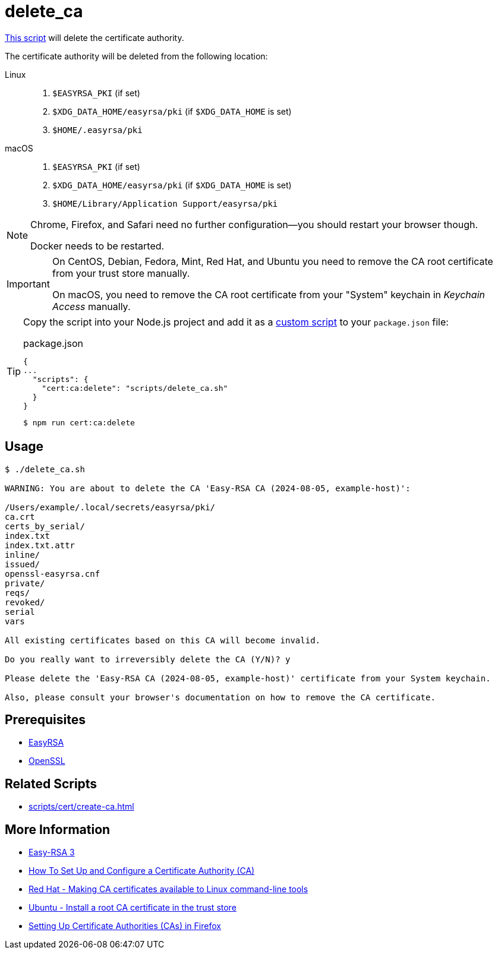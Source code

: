 // SPDX-FileCopyrightText: © 2024 Sebastian Davids <sdavids@gmx.de>
// SPDX-License-Identifier: Apache-2.0
= delete_ca
:script_url: https://github.com/sdavids/sdavids-shell-misc/blob/main/scripts/cert/delete_ca.sh

{script_url}[This script^] will delete the certificate authority.

The certificate authority will be deleted from the following location:

Linux::
+
. `$EASYRSA_PKI` (if set)
. `$XDG_DATA_HOME/easyrsa/pki` (if `$XDG_DATA_HOME` is set)
. `$HOME/.easyrsa/pki`

macOS::
+
. `$EASYRSA_PKI` (if set)
. `$XDG_DATA_HOME/easyrsa/pki` (if `$XDG_DATA_HOME` is set)
. `$HOME/Library/Application Support/easyrsa/pki`

[NOTE]
====
Chrome, Firefox, and Safari need no further configuration--you should restart your browser though.

Docker needs to be restarted.
====

[IMPORTANT]
====
On CentOS, Debian, Fedora, Mint, Red Hat, and Ubuntu you need to remove the CA root certificate from your trust store manually.

On macOS, you need to remove the CA root certificate from your "System" keychain in _Keychain Access_ manually.
====

[TIP]
====
Copy the script into your Node.js project and add it as a https://docs.npmjs.com/cli/v10/commands/npm-run-script[custom script] to your `package.json` file:

.package.json
[,json]
----
{
...
  "scripts": {
    "cert:ca:delete": "scripts/delete_ca.sh"
  }
}
----

[,console]
----
$ npm run cert:ca:delete
----
====

== Usage

[,shell]
----
$ ./delete_ca.sh

WARNING: You are about to delete the CA 'Easy-RSA CA (2024-08-05, example-host)':

/Users/example/.local/secrets/easyrsa/pki/
ca.crt
certs_by_serial/
index.txt
index.txt.attr
inline/
issued/
openssl-easyrsa.cnf
private/
reqs/
revoked/
serial
vars

All existing certificates based on this CA will become invalid.

Do you really want to irreversibly delete the CA (Y/N)? y

Please delete the 'Easy-RSA CA (2024-08-05, example-host)' certificate from your System keychain.

Also, please consult your browser's documentation on how to remove the CA certificate.
----

== Prerequisites

* xref:developer-guide::dev-environment/dev-installation.adoc#easyrsa[EasyRSA]
* xref:developer-guide::dev-environment/dev-installation.adoc#openssl[OpenSSL]

== Related Scripts

* xref:scripts/cert/create-ca.adoc[]

== More Information

* https://easy-rsa.readthedocs.io/en/latest/[Easy-RSA 3]
* https://www.digitalocean.com/community/tutorial-collections/how-to-set-up-and-configure-a-certificate-authority-ca[How To Set Up and Configure a Certificate Authority (CA)]
* https://www.redhat.com/sysadmin/ca-certificates-cli[Red Hat - Making CA certificates available to Linux command-line tools]
* https://ubuntu.com/server/docs/install-a-root-ca-certificate-in-the-trust-store[Ubuntu - Install a root CA certificate in the trust store]
* https://support.mozilla.org/en-US/kb/setting-certificate-authorities-firefox[Setting Up Certificate Authorities (CAs) in Firefox]
